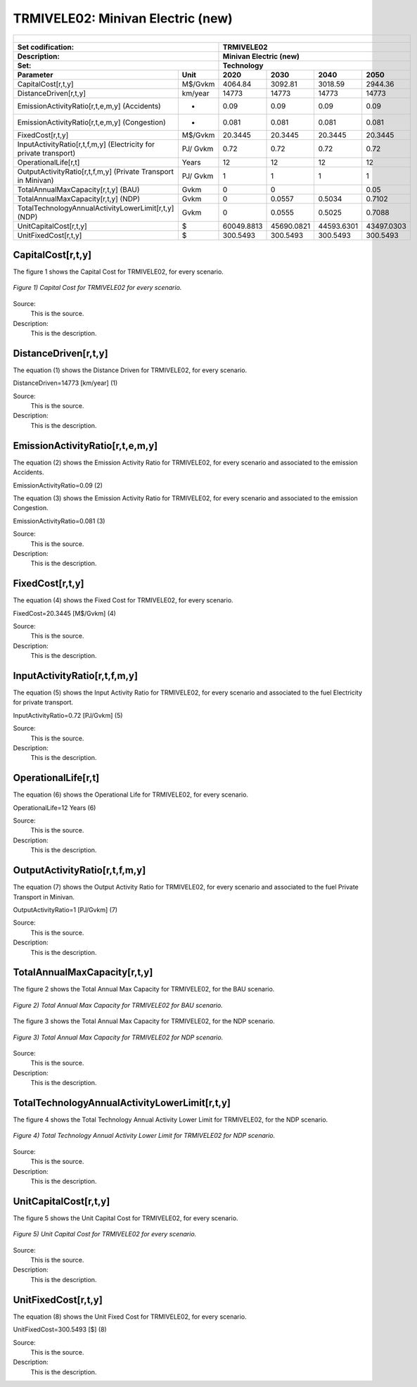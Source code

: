 TRMIVELE02: Minivan Electric (new)
=====================================

+-------------------------------------------------+-------+--------------+--------------+--------------+--------------+
| .. figure:: img/TRMIVELE.jpg                                                                                        |
|    :align:   center                                                                                                 |
|    :width:   500 px                                                                                                 |
+-------------------------------------------------+-------+--------------+--------------+--------------+--------------+
| Set codification:                                       |TRMIVELE02                                                 |
+-------------------------------------------------+-------+--------------+--------------+--------------+--------------+
| Description:                                            |Minivan Electric (new)                                     |
+-------------------------------------------------+-------+--------------+--------------+--------------+--------------+
| Set:                                                    |Technology                                                 |
+-------------------------------------------------+-------+--------------+--------------+--------------+--------------+
| Parameter                                       | Unit  | 2020         | 2030         | 2040         |  2050        |
+=================================================+=======+==============+==============+==============+==============+
| CapitalCost[r,t,y]                              |M$/Gvkm| 4064.84      | 3092.81      | 3018.59      | 2944.36      |
+-------------------------------------------------+-------+--------------+--------------+--------------+--------------+
| DistanceDriven[r,t,y]                           |km/year| 14773        | 14773        | 14773        | 14773        |
+-------------------------------------------------+-------+--------------+--------------+--------------+--------------+
| EmissionActivityRatio[r,t,e,m,y] (Accidents)    |  -    | 0.09         | 0.09         | 0.09         | 0.09         |
+-------------------------------------------------+-------+--------------+--------------+--------------+--------------+
| EmissionActivityRatio[r,t,e,m,y] (Congestion)   | -     | 0.081        | 0.081        | 0.081        | 0.081        |
+-------------------------------------------------+-------+--------------+--------------+--------------+--------------+
| FixedCost[r,t,y]                                |M$/Gvkm| 20.3445      | 20.3445      | 20.3445      | 20.3445      |
+-------------------------------------------------+-------+--------------+--------------+--------------+--------------+
| InputActivityRatio[r,t,f,m,y] (Electricity for  | PJ/   | 0.72         | 0.72         | 0.72         | 0.72         |
| private transport)                              | Gvkm  |              |              |              |              |
+-------------------------------------------------+-------+--------------+--------------+--------------+--------------+
| OperationalLife[r,t]                            | Years | 12           | 12           | 12           | 12           |
+-------------------------------------------------+-------+--------------+--------------+--------------+--------------+
| OutputActivityRatio[r,t,f,m,y] (Private         | PJ/   | 1            | 1            | 1            | 1            |
| Transport in Minivan)                           | Gvkm  |              |              |              |              |
+-------------------------------------------------+-------+--------------+--------------+--------------+--------------+
| TotalAnnualMaxCapacity[r,t,y] (BAU)             |  Gvkm | 0            | 0            |              | 0.05         |
+-------------------------------------------------+-------+--------------+--------------+--------------+--------------+
| TotalAnnualMaxCapacity[r,t,y] (NDP)             |  Gvkm | 0            | 0.0557       | 0.5034       | 0.7102       |
+-------------------------------------------------+-------+--------------+--------------+--------------+--------------+
| TotalTechnologyAnnualActivityLowerLimit[r,t,y]  | Gvkm  | 0            | 0.0555       | 0.5025       | 0.7088       |
| (NDP)                                           |       |              |              |              |              |
+-------------------------------------------------+-------+--------------+--------------+--------------+--------------+
| UnitCapitalCost[r,t,y]                          |   $   | 60049.8813   | 45690.0821   | 44593.6301   | 43497.0303   |
+-------------------------------------------------+-------+--------------+--------------+--------------+--------------+
| UnitFixedCost[r,t,y]                            |   $   | 300.5493     | 300.5493     | 300.5493     | 300.5493     |
+-------------------------------------------------+-------+--------------+--------------+--------------+--------------+



CapitalCost[r,t,y]
+++++++++

The figure 1 shows the Capital Cost for TRMIVELE02, for every scenario.

.. figure:: img/TRMIVELE02_CapitalCost.png
   :align:   center
   :width:   700 px
   
   *Figure 1) Capital Cost for TRMIVELE02 for every scenario.*
   
Source:
   This is the source. 
   
Description: 
   This is the description. 

DistanceDriven[r,t,y]
+++++++++
The equation (1) shows the Distance Driven for TRMIVELE02, for every scenario.

DistanceDriven=14773 [km/year]   (1)

Source:
   This is the source. 
   
Description: 
   This is the description.

EmissionActivityRatio[r,t,e,m,y]
+++++++++
The equation (2) shows the Emission Activity Ratio for TRMIVELE02, for every scenario and associated to the emission Accidents.

EmissionActivityRatio=0.09    (2)

The equation (3) shows the Emission Activity Ratio for TRMIVELE02, for every scenario and associated to the emission Congestion.

EmissionActivityRatio=0.081    (3)

Source:
   This is the source. 
   
Description: 
   This is the description.

FixedCost[r,t,y]
+++++++++
The equation (4) shows the Fixed Cost for TRMIVELE02, for every scenario.

FixedCost=20.3445 [M$/Gvkm]   (4)

Source:
   This is the source. 
   
Description: 
   This is the description.
   
InputActivityRatio[r,t,f,m,y]
+++++++++
The equation (5) shows the Input Activity Ratio for TRMIVELE02, for every scenario and associated to the fuel Electricity for private transport. 

InputActivityRatio=0.72 [PJ/Gvkm]   (5)

Source:
   This is the source. 
   
Description: 
   This is the description.   
   
OperationalLife[r,t]
+++++++++
The equation (6) shows the Operational Life for TRMIVELE02, for every scenario.

OperationalLife=12 Years   (6)

Source:
   This is the source. 
   
Description: 
   This is the description.   
   
OutputActivityRatio[r,t,f,m,y]
+++++++++
The equation (7) shows the Output Activity Ratio for TRMIVELE02, for every scenario and associated to the fuel Private Transport in Minivan.

OutputActivityRatio=1 [PJ/Gvkm]   (7)

Source:
   This is the source. 
   
Description: 
   This is the description.
   
TotalAnnualMaxCapacity[r,t,y]
+++++++++
The figure 2 shows the Total Annual Max Capacity for TRMIVELE02, for the BAU scenario.

.. figure:: img/TRMIVELE02_TotalAnnualMaxCapacity_BAU.png
   :align:   center
   :width:   700 px
   
   *Figure 2) Total Annual Max Capacity for TRMIVELE02 for BAU scenario.*
   
The figure 3 shows the Total Annual Max Capacity for TRMIVELE02, for the NDP scenario.

.. figure:: img/TRMIVELE02_TotalAnnualMaxCapacity_NDP.png
   :align:   center
   :width:   700 px
   
   *Figure 3) Total Annual Max Capacity for TRMIVELE02 for NDP scenario.*

Source:
   This is the source. 
   
Description: 
   This is the description.   
   
TotalTechnologyAnnualActivityLowerLimit[r,t,y]
+++++++++

The figure 4 shows the Total Technology Annual Activity Lower Limit for TRMIVELE02, for the NDP scenario.

.. figure:: img/TRMIVELE02_TotalTechnologyAnnualActivityLowerLimit_NDP.png
   :align:   center
   :width:   700 px
   
   *Figure 4) Total Technology Annual Activity Lower Limit for TRMIVELE02 for NDP scenario.*

Source:
   This is the source. 
   
Description: 
   This is the description.
   
UnitCapitalCost[r,t,y]
+++++++++
The figure 5 shows the Unit Capital Cost for TRMIVELE02, for every scenario.

.. figure:: img/TRMIVELE02_UnitCapitalCost.png
   :align:   center
   :width:   700 px
   
   *Figure 5) Unit Capital Cost for TRMIVELE02 for every scenario.*
Source:
   This is the source. 
   
Description: 
   This is the description.
   
   
UnitFixedCost[r,t,y]
+++++++++
The equation (8) shows the Unit Fixed Cost for TRMIVELE02, for every scenario.

UnitFixedCost=300.5493 [$]   (8)

Source:
   This is the source. 
   
Description: 
   This is the description.
